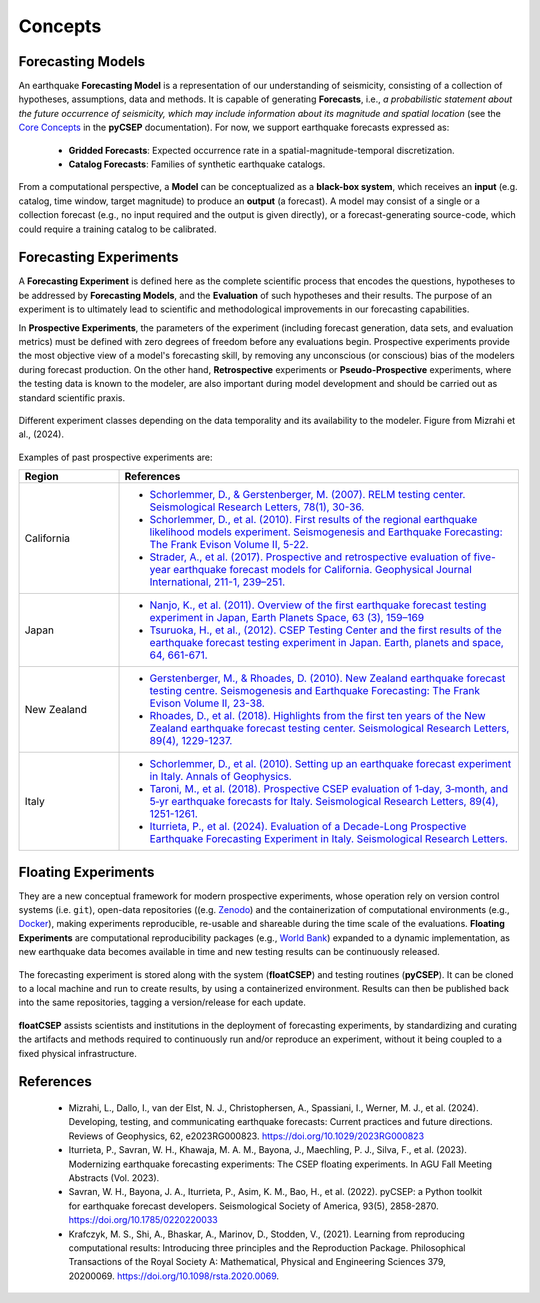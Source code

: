 Concepts
========


Forecasting Models
-----------------------------

An earthquake **Forecasting Model** is a representation of our understanding of seismicity, consisting of a collection of hypotheses, assumptions, data and methods. It is capable of generating **Forecasts**, i.e., `a probabilistic statement about the future occurrence of seismicity, which may include information about its magnitude and spatial location` (see the `Core Concepts <https://docs.cseptesting.org/getting_started/core_concepts.html>`_ in the **pyCSEP** documentation). For now, we support earthquake forecasts expressed as:

    * **Gridded Forecasts**: Expected occurrence rate in a spatial-magnitude-temporal discretization.
    * **Catalog Forecasts**: Families of synthetic earthquake catalogs.


From a computational perspective, a **Model** can be conceptualized as a **black-box system**, which receives an **input** (e.g. catalog, time window, target magnitude) to produce an **output** (a forecast). A model may consist of a single or a collection forecast (e.g., no input required and the output is given directly), or a forecast-generating source-code, which could require a training catalog to be calibrated.


Forecasting Experiments
-----------------------

A **Forecasting Experiment** is defined here as the complete scientific process that encodes the questions, hypotheses to be addressed by **Forecasting Models**, and the **Evaluation** of such hypotheses and their results.
The purpose of an experiment is to ultimately lead to scientific and methodological improvements in our forecasting capabilities.

In **Prospective Experiments**, the parameters of the experiment (including forecast generation, data sets, and evaluation metrics) must be defined with zero degrees of freedom before any evaluations begin. Prospective experiments provide the most objective view of a model's forecasting skill, by removing any unconscious (or conscious) bias of the modelers during forecast production. On the other hand, **Retrospective** experiments or **Pseudo-Prospective** experiments, where the testing data is known to the modeler, are also important during model development and should be carried out as standard scientific praxis.


.. figure:: ../_static/experiment_classes.png
   :alt: Floating Experiments
   :width: 80%
   :align: center

   Different experiment classes depending on the data temporality and its availability to the modeler. Figure from Mizrahi et al., (2024).


Examples of past prospective experiments are:


.. list-table::
   :header-rows: 1
   :widths: 20 80

   * - Region
     - References
   * - California
     - * `Schorlemmer, D., & Gerstenberger, M. (2007). RELM testing center. Seismological Research Letters, 78(1), 30-36. <https://doi.org/10.1785/gssrl.78.1.30>`_
       * `Schorlemmer, D., et al. (2010). First results of the regional earthquake likelihood models experiment. Seismogenesis and Earthquake Forecasting: The Frank Evison Volume II, 5-22. <https://doi.org/10.1007/978-3-0346-0500-7_2>`_
       * `Strader, A., et al. (2017). Prospective and retrospective evaluation of five-year earthquake forecast models for California. Geophysical Journal International, 211-1, 239–251. <https://doi.org/10.1093/gji/ggx268>`_
   * - Japan
     - * `Nanjo, K., et al. (2011). Overview of the first earthquake forecast testing experiment in Japan, Earth Planets Space, 63 (3), 159–169 <doi:10.5047/eps.2010.10.003>`_
       * `Tsuruoka, H., et al., (2012). CSEP Testing Center and the first results of the earthquake forecast testing experiment in Japan. Earth, planets and space, 64, 661-671. <https://doi.org/10.5047/eps.2012.06.007>`_

   * - New Zealand
     - * `Gerstenberger, M., & Rhoades, D. (2010). New Zealand earthquake forecast testing centre. Seismogenesis and Earthquake Forecasting: The Frank Evison Volume II, 23-38. <https://doi.org/10.1007/978-3-0346-0500-7_3>`_
       * `Rhoades, D., et al. (2018). Highlights from the first ten years of the New Zealand earthquake forecast testing center. Seismological Research Letters, 89(4), 1229-1237. <https://doi.org/10.1785/0220180032>`_
   * - Italy
     - * `Schorlemmer, D., et al. (2010). Setting up an earthquake forecast experiment in Italy. Annals of Geophysics. <https://doi.org/10.4401/ag-4844>`_
       * `Taroni, M., et al. (2018). Prospective CSEP evaluation of 1‐day, 3‐month, and 5‐yr earthquake forecasts for Italy. Seismological Research Letters, 89(4), 1251-1261. <https://doi.org/10.1785/0220180031>`_
       * `Iturrieta, P., et al. (2024). Evaluation of a Decade-Long Prospective Earthquake Forecasting Experiment in Italy. Seismological Research Letters. <https://doi.org/10.1785/0220230247>`_

Floating Experiments
--------------------

They are a new conceptual framework for modern prospective experiments, whose operation rely on version control systems (i.e. ``git``), open-data repositories ((e.g. `Zenodo <https://zenodo.org>`_) and the containerization of computational environments (e.g., `Docker <https://docker.com>`_), making experiments reproducible, re-usable and shareable during the time scale of the evaluations. **Floating Experiments** are computational reproducibility packages (e.g., `World Bank <https://reproducibility.worldbank.org/>`_) expanded to a dynamic implementation, as new earthquake data becomes available in time and new testing results can be continuously released.

.. figure:: ../_static/float_scheme.png
   :alt: Floating Experiments
   :width: 50%
   :align: center

   The forecasting experiment is stored along with the system (**floatCSEP**) and testing routines (**pyCSEP**). It can be cloned to a local machine and run to create results, by using a containerized environment. Results can then be published back into the same repositories, tagging a version/release for each update.


**floatCSEP** assists scientists and institutions in the deployment of forecasting experiments, by standardizing and curating the artifacts and methods required to continuously run and/or reproduce an experiment, without it being coupled to a fixed physical infrastructure.


References
----------

    * Mizrahi, L., Dallo, I., van der Elst, N. J., Christophersen, A., Spassiani, I., Werner, M. J., et al. (2024). Developing, testing, and communicating earthquake forecasts: Current practices and future directions. Reviews of Geophysics, 62, e2023RG000823. https://doi.org/10.1029/2023RG000823
    * Iturrieta, P., Savran, W. H., Khawaja, M. A. M., Bayona, J., Maechling, P. J., Silva, F., et al. (2023). Modernizing earthquake forecasting experiments: The CSEP floating experiments. In AGU Fall Meeting Abstracts (Vol. 2023).
    * Savran, W. H., Bayona, J. A., Iturrieta, P., Asim, K. M., Bao, H., et al. (2022). pyCSEP: a Python toolkit for earthquake forecast developers. Seismological Society of America, 93(5), 2858-2870. https://doi.org/10.1785/0220220033
    * Krafczyk, M. S., Shi, A., Bhaskar, A., Marinov, D., Stodden, V., (2021). Learning from reproducing computational results: Introducing three principles and the Reproduction Package. Philosophical Transactions of the Royal Society A: Mathematical, Physical and Engineering Sciences 379, 20200069. https://doi.org/10.1098/rsta.2020.0069.


